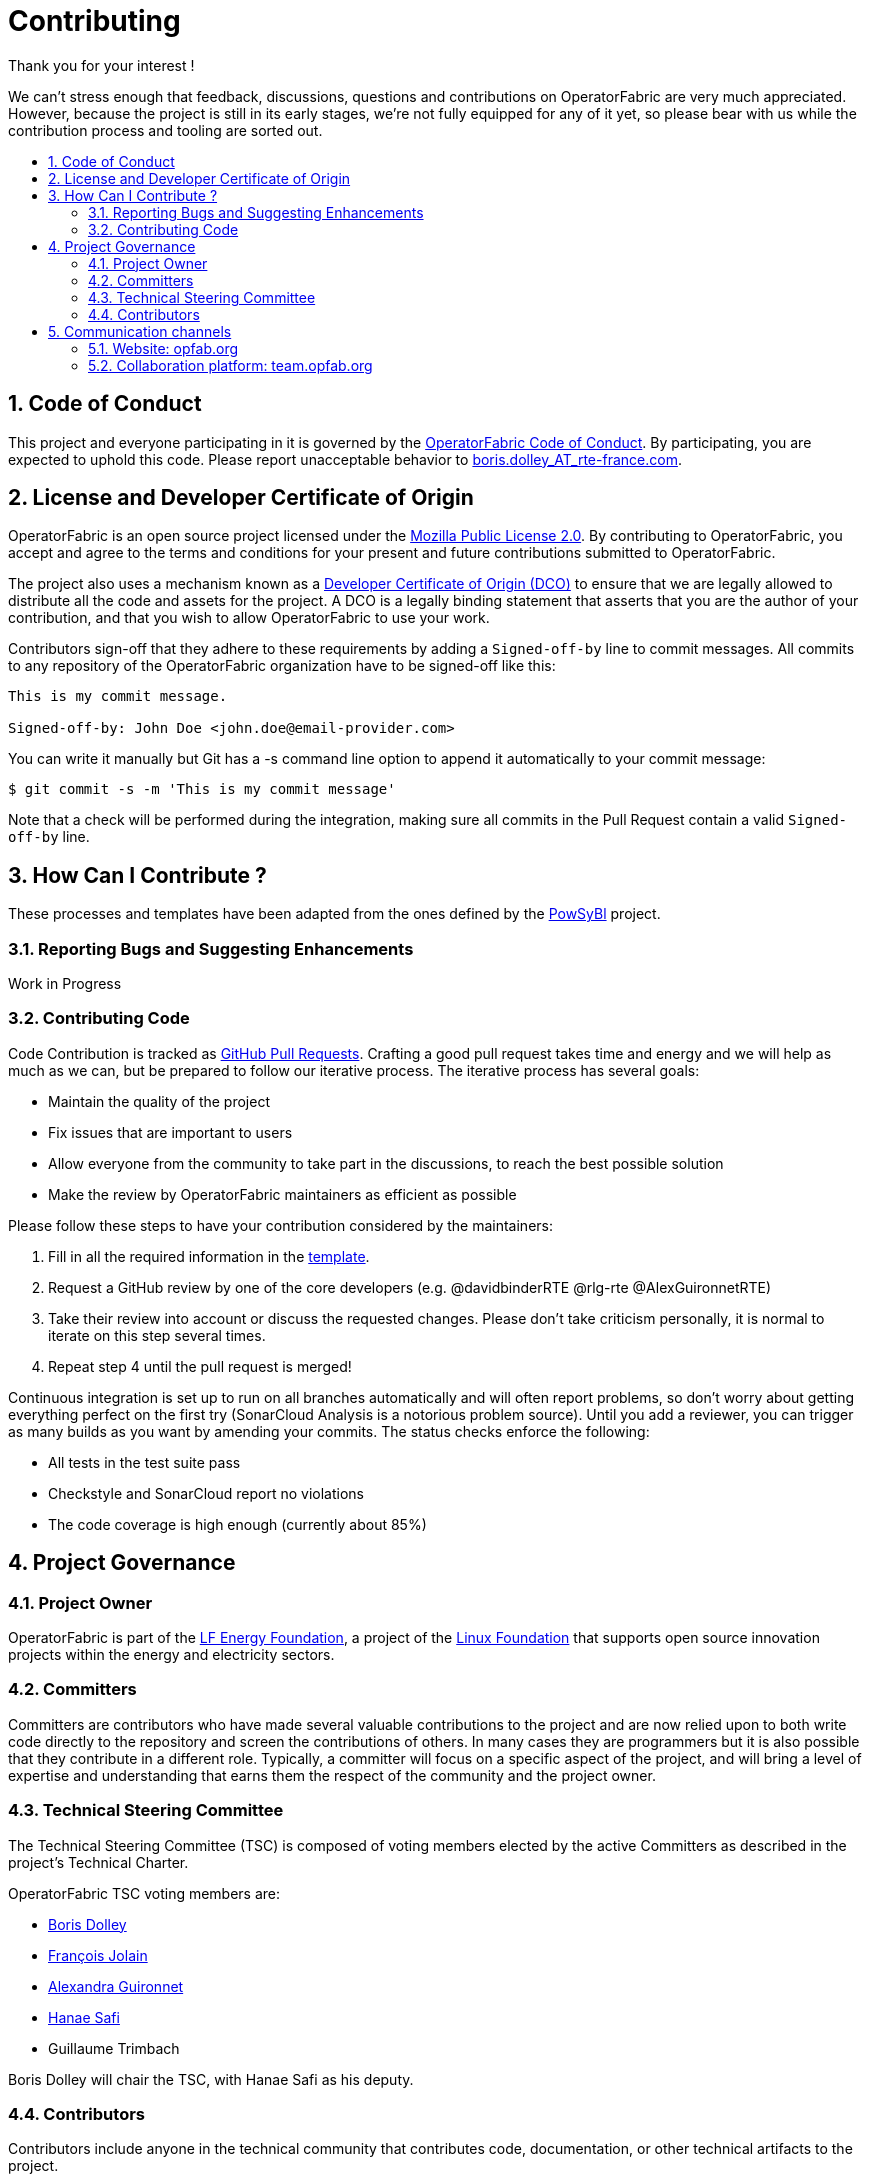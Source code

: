 // Copyright (c) 2018, RTE (http://www.rte-france.com)
//
// This Source Code Form is subject to the terms of the Mozilla Public
// License, v. 2.0. If a copy of the MPL was not distributed with this
// file, You can obtain one at http://mozilla.org/MPL/2.0/.

:hide-uri-scheme:
:sectnums:
:toc: macro
:toc-title:
:icons: font

= Contributing

Thank you for your interest !

We can't stress enough that feedback, discussions, questions and contributions on OperatorFabric are very much appreciated.
However, because the project is still in its early stages, we're not fully equipped for any of it yet, so please bear with us while the contribution process and tooling are sorted out.

toc::[]

== Code of Conduct

This project and everyone participating in it is governed by the link:CODE_OF_CONDUCT.adoc[OperatorFabric Code of Conduct]. By participating, you are expected to uphold this code.
Please report unacceptable behavior to mailto:boris.dolley_AT_rte-france.com[boris.dolley_AT_rte-france.com].

== License and Developer Certificate of Origin

OperatorFabric is an open source project licensed under the link:https://www.mozilla.org/en-US/MPL/2.0/[Mozilla Public License 2.0]. By contributing to OperatorFabric, you accept and agree to the terms and conditions for your present and future contributions submitted to OperatorFabric.

The project also uses a mechanism known as a link:https://developercertificate.org/[Developer Certificate of Origin (DCO)] to ensure that we are legally allowed to distribute all the code and assets for the project. A DCO is a legally binding statement that asserts that you are the author of your contribution, and that you wish to allow OperatorFabric to use your work.

Contributors sign-off that they adhere to these requirements by adding a `Signed-off-by` line to commit messages. All commits to any repository of the OperatorFabric organization have to be signed-off like this:

----
This is my commit message.

Signed-off-by: John Doe <john.doe@email-provider.com>
----

You can write it manually but Git has a -s command line option to append it automatically to your commit message:

----
$ git commit -s -m 'This is my commit message'
----

Note that a check will be performed during the integration, making sure all commits in the Pull Request contain a valid `Signed-off-by` line.

== How Can I Contribute ?

These processes and templates have been adapted from the ones defined by the link:https://github.com/powsybl[PowSyBl] project.

=== Reporting Bugs and Suggesting Enhancements

Work in Progress
//TODO

=== Contributing Code

Code Contribution is tracked as link:https://help.github.com/en/articles/about-pull-requests[GitHub Pull Requests]. Crafting a good pull request takes time and energy and we will help as much as we can, but be prepared to follow our iterative process. The iterative process has several goals:

* Maintain the quality of the project
* Fix issues that are important to users
* Allow everyone from the community to take part in the discussions, to reach the best possible solution
* Make the review by OperatorFabric maintainers as efficient as possible

Please follow these steps to have your contribution considered by the maintainers:

. Fill in all the required information in the link:PULL_REQUEST_TEMPLATE.adoc[template].
//TODO add style guidelines
//TODO add status checks
. Request a GitHub review by one of the core developers (e.g. @davidbinderRTE @rlg-rte @AlexGuironnetRTE)
. Take their review into account or discuss the requested changes. Please don't take criticism personally, it is normal to iterate on this step several times.
. Repeat step 4 until the pull request is merged!

Continuous integration is set up to run on all branches automatically and will often report problems, so don't worry about getting everything perfect on the first try (SonarCloud Analysis is a notorious problem source). Until you add a reviewer, you can trigger as many builds as you want by amending your commits. The status checks enforce the following:

* All tests in the test suite pass
* Checkstyle and SonarCloud report no violations
* The code coverage is high enough (currently about 85%)

== Project Governance

=== Project Owner

OperatorFabric is part of the link:https://www.lfenergy.org/[LF Energy Foundation], a project of the link:https://www.linuxfoundation.org/[Linux Foundation] that supports open source innovation projects within the energy and electricity sectors.

=== Committers

Committers are contributors who have made several valuable contributions to the project and are now relied upon to both write code directly to the repository and screen the contributions of others. In many cases they are programmers but it is also possible that they contribute in a different role. Typically, a committer will focus on a specific aspect of the project, and will bring a level of expertise and understanding that earns them the respect of the community and the project owner.

=== Technical Steering Committee

The Technical Steering Committee (TSC) is composed of voting members elected by the active Committers as described in the project’s Technical Charter.

OperatorFabric TSC voting members are:

* link:https://github.com/0x62646f727465[Boris Dolley]
* link:https://github.com/francoisjolain[François Jolain]
* link:https://github.com/AlexGuironnetRTE[Alexandra Guironnet]
* link:https://github.com/HanaeSafiRTE[Hanae Safi]
* Guillaume Trimbach

Boris Dolley will chair the TSC, with Hanae Safi as his deputy.

=== Contributors

Contributors include anyone in the technical community that contributes code, documentation, or other technical artifacts to the project.

Anyone can become a contributor. There is no expectation of commitment to the project, no specific skill requirements and no selection process. To become a contributor, a community member simply has to perform one or more actions that are beneficial to the project.

== Communication channels

In addition to GitHub we have set up:

=== Website: http://opfab.org

Our website contains all the documentation and resources we're currently working on. Here is what we aim to provide:

* Architecture documentation
* REST API documentation
* Reference documentation for each component
* Javadoc/Compodoc for each component
* Tutorials and QuickStart guides and videos

*This documentation is our priority* right now so future contributors can quickly find their way around the project.
Needless to say, it's a work in progress so feel free to tell us what you feel is missing or what type of documentation you would be interested in as a contributor.

TIP: We also use this website to broadcast any news we have about the project so don't hesitate to subscribe to the RSS feed on the home page to be informed of any update.

=== Collaboration platform: https://team.opfab.org

If you would like to join the discussions regarding OperatorFabric, please https://team.opfab.org/signup_user_complete/?id=7nhtz5psobgpud6yqzrbibmdtw[join our collaboration platform on Mattermost]!

We're also thinking about setting up a Jira platform for issue tracking and agile project management.


